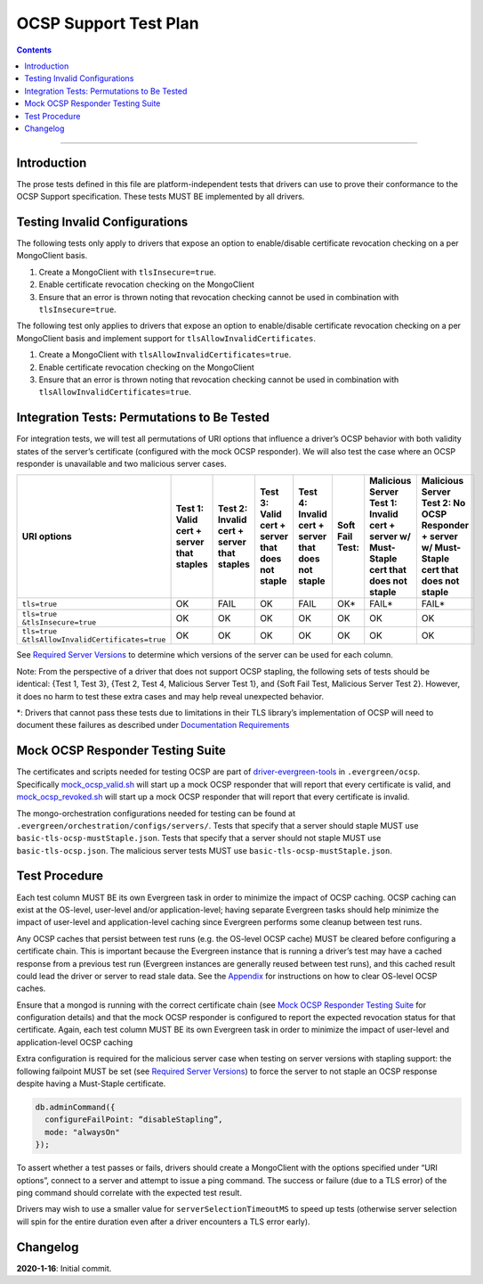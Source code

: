 ======================
OCSP Support Test Plan
======================

.. contents::

----------

Introduction
=============

The prose tests defined in this file are platform-independent tests that
drivers can use to prove their conformance to the OCSP Support
specification. These tests MUST BE implemented by all drivers.

Testing Invalid Configurations
==============================

The following tests only apply to drivers that expose an option to
enable/disable certificate revocation checking on a per MongoClient
basis.

1. Create a MongoClient with ``tlsInsecure=true``.

2. Enable certificate revocation checking on the MongoClient

3. Ensure that an error is thrown noting that revocation checking cannot
   be used in combination with ``tlsInsecure=true``.

The following test only applies to drivers that expose an option to
enable/disable certificate revocation checking on a per MongoClient
basis and implement support for ``tlsAllowInvalidCertificates``.

1. Create a MongoClient with ``tlsAllowInvalidCertificates=true``.

2. Enable certificate revocation checking on the MongoClient

3. Ensure that an error is thrown noting that revocation checking cannot
   be used in combination with ``tlsAllowInvalidCertificates=true``.

Integration Tests: Permutations to Be Tested
============================================

For integration tests, we will test all permutations of URI options that
influence a driver’s OCSP behavior with both validity states of the
server’s certificate (configured with the mock OCSP responder). We will
also test the case where an OCSP responder is unavailable and two
malicious server cases.

+----------------------------------------+-----------------------------------------+-------------------------------------------+-------------------------------------------------+---------------------------------------------------+-----------------------------------------------------+-----------------------------------------------------------------------+--------------------------------------------------------------------+
| **URI options**                        | **Test 1\:**                            | **Test 2\:**                              | **Test 3\:**                                    | **Test 4\:**                                      | **Soft Fail Test\:**                                | **Malicious Server Test 1\:**                                         | **Malicious Server Test 2\: No OCSP Responder + server w/ Must-**  |
|                                        | **Valid cert + server that staples**    | **Invalid cert + server that staples**    | **Valid cert + server that does not staple**    | **Invalid cert + server that does not staple**    |                                                     | **Invalid cert + server w/ Must- Staple cert that does not staple**   | **Staple cert that does not staple**                               |
+========================================+=========================================+===========================================+=================================================+===================================================+=====================================================+=======================================================================+====================================================================+
| ``tls=true``                           | OK                                      | FAIL                                      | OK                                              | FAIL                                              | OK\*                                                | FAIL\*                                                                | FAIL\*                                                             |
+----------------------------------------+-----------------------------------------+-------------------------------------------+-------------------------------------------------+---------------------------------------------------+-----------------------------------------------------+-----------------------------------------------------------------------+--------------------------------------------------------------------+
| | ``tls=true``                         | OK                                      | OK                                        | OK                                              | OK                                                | OK                                                  | OK                                                                    | OK                                                                 |
| | ``&tlsInsecure=true``                |                                         |                                           |                                                 |                                                   |                                                     |                                                                       |                                                                    |
+----------------------------------------+-----------------------------------------+-------------------------------------------+-------------------------------------------------+---------------------------------------------------+-----------------------------------------------------+-----------------------------------------------------------------------+--------------------------------------------------------------------+
| | ``tls=true``                         | OK                                      | OK                                        | OK                                              | OK                                                | OK                                                  | OK                                                                    | OK                                                                 |
| | ``&tlsAllowInvalidCertificates=true``|                                         |                                           |                                                 |                                                   |                                                     |                                                                       |                                                                    |
+----------------------------------------+-----------------------------------------+-------------------------------------------+-------------------------------------------------+---------------------------------------------------+-----------------------------------------------------+-----------------------------------------------------------------------+--------------------------------------------------------------------+

See
`Required Server Versions <../ocsp-support.rst#required-server-versions>`__
to determine which versions of the server can be used for each column.

Note: From the perspective of a driver that does not support OCSP
stapling, the following sets of tests should be identical: {Test 1, Test
3}, {Test 2, Test 4, Malicious Server Test 1}, and {Soft Fail Test,
Malicious Server Test 2}. However, it does no harm to test these extra
cases and may help reveal unexpected behavior.

\*: Drivers that cannot pass these tests due to limitations in their TLS
library’s implementation of OCSP will need to document these failures as
described under `Documentation
Requirements <../ocsp-support.rst#documentation-requirements>`__

Mock OCSP Responder Testing Suite
==================================

The certificates and scripts needed for testing OCSP are part of
`driver-evergreen-tools <https://github.com/mongodb-labs/drivers-evergreen-tools>`__
in ``.evergreen/ocsp``. Specifically
`mock\_ocsp\_valid.sh <https://github.com/mongodb-labs/drivers-evergreen-tools/blob/master/.evergreen/ocsp/mock_ocsp_valid.sh>`__
will start up a mock OCSP responder that will report that every
certificate is valid, and
`mock\_ocsp\_revoked.sh <hhttps://github.com/mongodb-labs/drivers-evergreen-tools/blob/master/.evergreen/ocsp/mock_ocsp_revoked.sh>`__
will start up a mock OCSP responder that will report that every
certificate is invalid.

The mongo-orchestration configurations needed for testing can be found
at ``.evergreen/orchestration/configs/servers/``. Tests that specify that a
server should staple MUST use ``basic-tls-ocsp-mustStaple.json``. Tests that
specify that a server should not staple MUST use ``basic-tls-ocsp.json``.
The malicious server tests MUST use ``basic-tls-ocsp-mustStaple.json``.

Test Procedure
==============

Each test column MUST BE its own Evergreen task in order to minimize the
impact of OCSP caching. OCSP caching can exist at the OS-level,
user-level and/or application-level; having separate Evergreen tasks
should help minimize the impact of user-level and application-level
caching since Evergreen performs some cleanup between test runs.

Any OCSP caches that persist between test runs (e.g. the OS-level OCSP
cache) MUST be cleared before configuring a certificate chain. This is
important because the Evergreen instance that is running a driver’s test
may have a cached response from a previous test run (Evergreen instances
are generally reused between test runs), and this cached result could
lead the driver or server to read stale data. See the
`Appendix <../ocsp-support.rst#os-level-ocsp-cache-manipulation>`__
for instructions on how to clear OS-level OCSP caches.

Ensure that a mongod is running with the correct certificate chain (see
`Mock OCSP Responder Testing
Suite <../ocsp-support.rst#mock-ocsp-responder-testing-suite>`__
for configuration details) and that the mock OCSP responder is configured
to report the expected revocation status for that certificate. Again, each
test column MUST BE its own Evergreen task in order to minimize the impact
of user-level and application-level OCSP caching

Extra configuration is required for the malicious server case when
testing on server versions with stapling support: the following
failpoint MUST be set (see `Required Server
Versions <../ocsp-support.rst#required-server-versions>`__) to force
the server to not staple an OCSP response despite having a Must-Staple
certificate.

.. code:: typescript

  db.adminCommand({
    configureFailPoint: “disableStapling”,
    mode: "alwaysOn"
  });

To assert whether a test passes or fails, drivers should create a
MongoClient with the options specified under “URI options”, connect to a
server and attempt to issue a ping command. The success or failure (due
to a TLS error) of the ping command should correlate with the expected
test result.

Drivers may wish to use a smaller value for ``serverSelectionTimeoutMS`` to
speed up tests (otherwise server selection will spin for the entire
duration even after a driver encounters a TLS error early).

Changelog
==========
**2020-1-16**: Initial commit.
